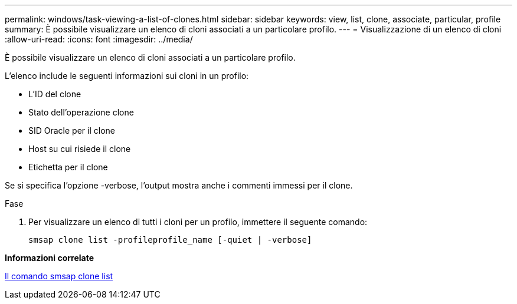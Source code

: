 ---
permalink: windows/task-viewing-a-list-of-clones.html 
sidebar: sidebar 
keywords: view, list, clone, associate, particular, profile 
summary: È possibile visualizzare un elenco di cloni associati a un particolare profilo. 
---
= Visualizzazione di un elenco di cloni
:allow-uri-read: 
:icons: font
:imagesdir: ../media/


[role="lead"]
È possibile visualizzare un elenco di cloni associati a un particolare profilo.

L'elenco include le seguenti informazioni sui cloni in un profilo:

* L'ID del clone
* Stato dell'operazione clone
* SID Oracle per il clone
* Host su cui risiede il clone
* Etichetta per il clone


Se si specifica l'opzione -verbose, l'output mostra anche i commenti immessi per il clone.

.Fase
. Per visualizzare un elenco di tutti i cloni per un profilo, immettere il seguente comando:
+
`smsap clone list -profileprofile_name [-quiet | -verbose]`



*Informazioni correlate*

xref:reference-the-smosmsapclone-list-command.adoc[Il comando smsap clone list]
